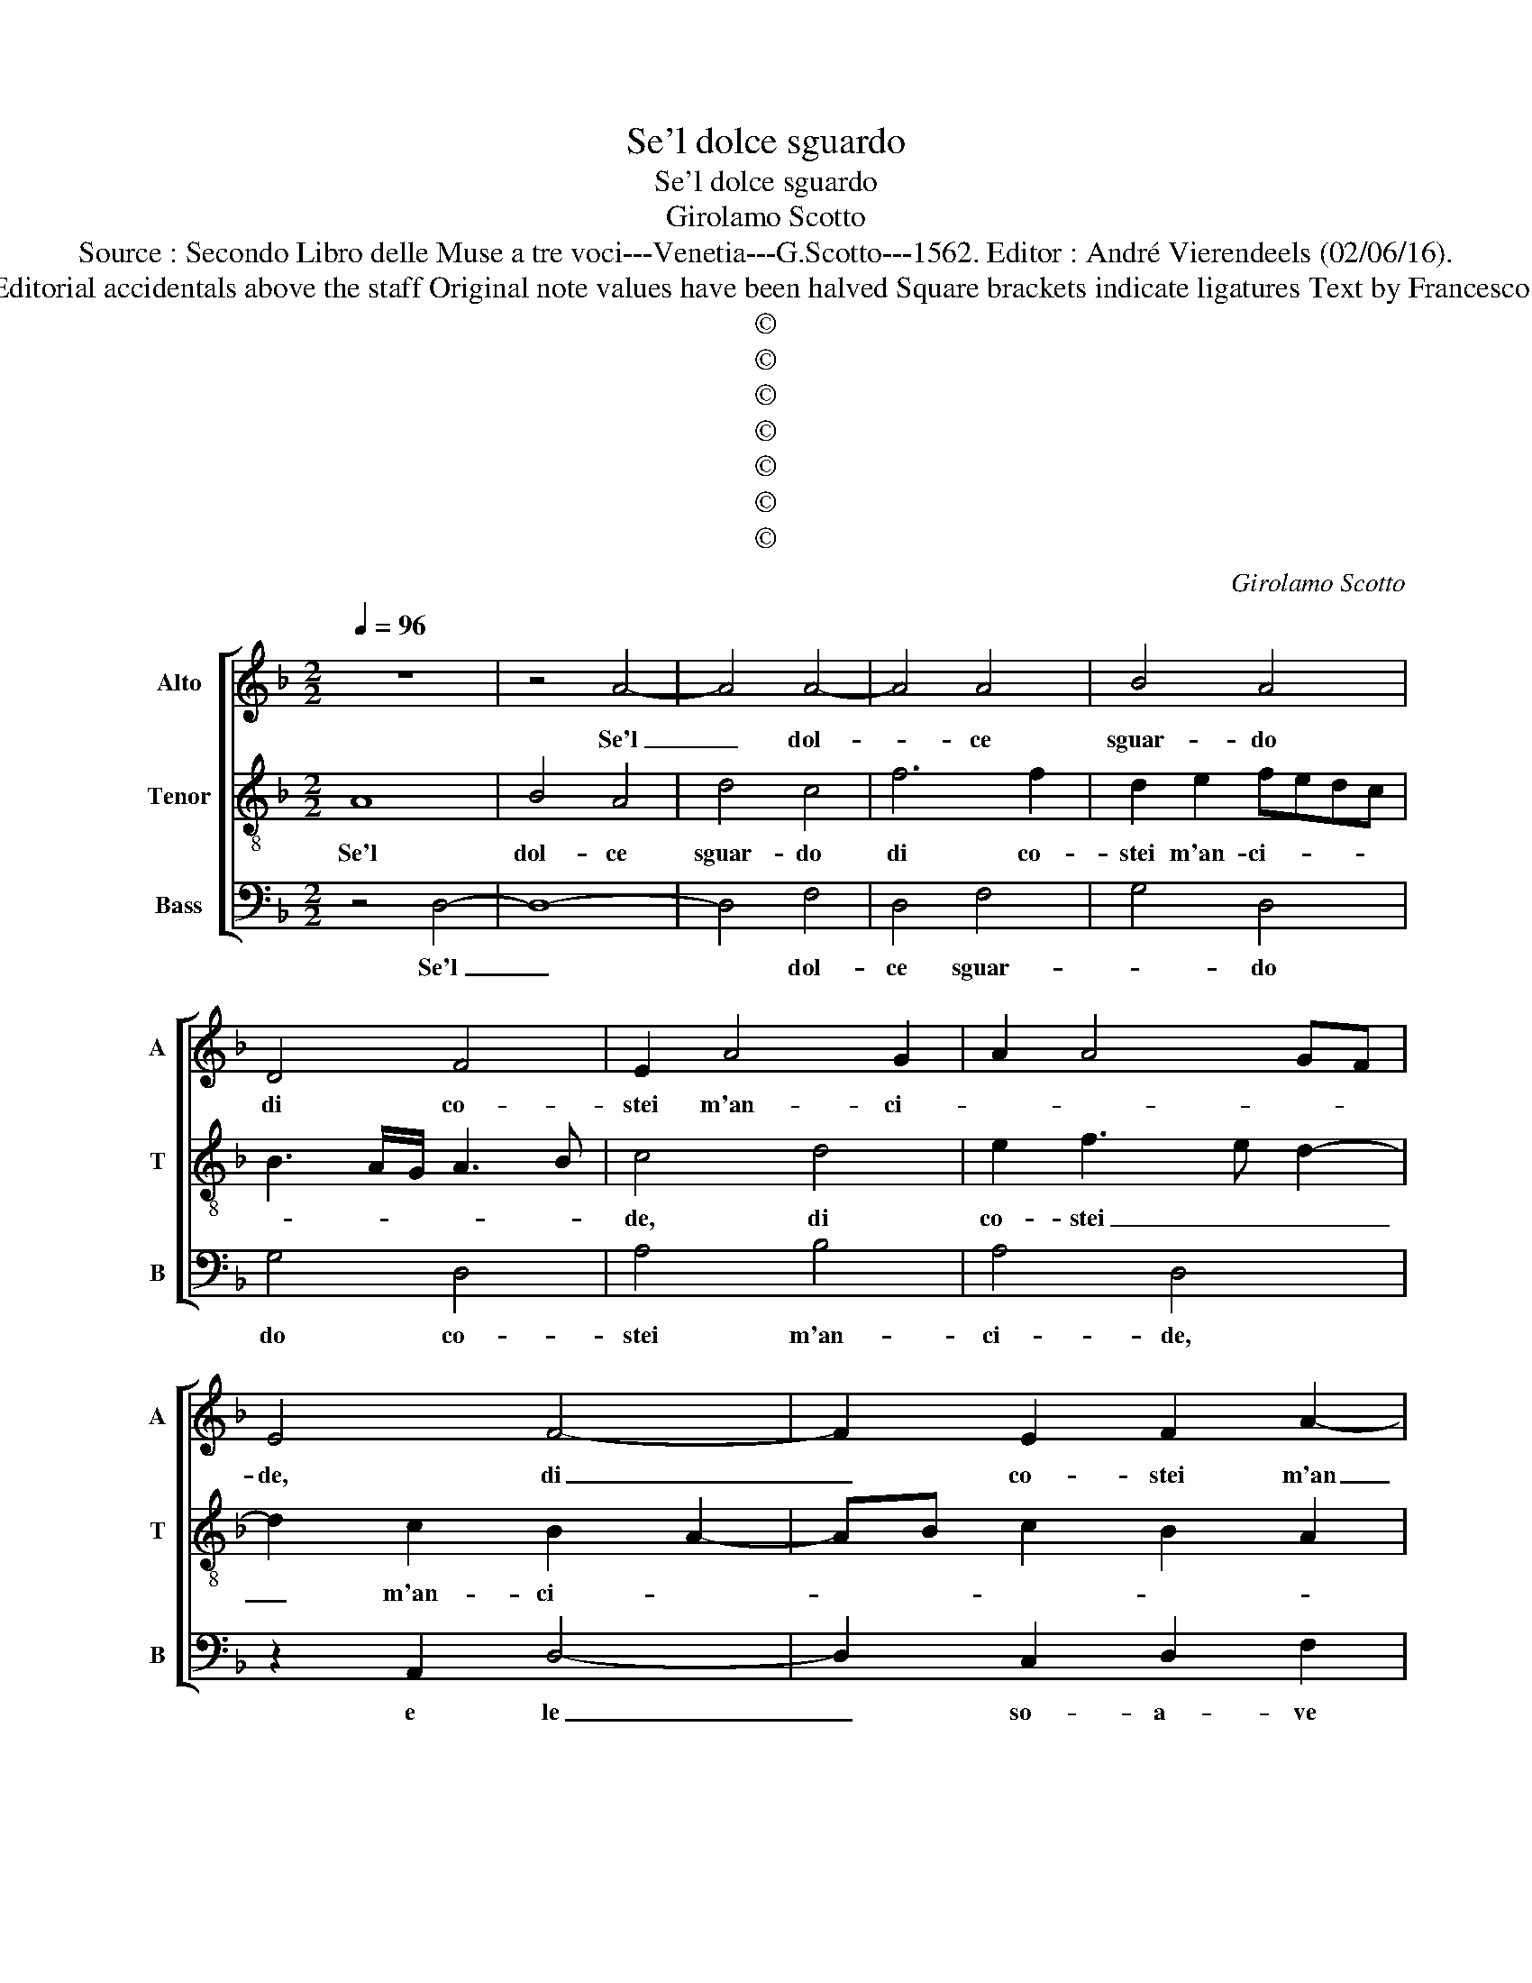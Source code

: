 X:1
T:Se'l dolce sguardo
T:Se'l dolce sguardo
T:Girolamo Scotto
T:Source : Secondo Libro delle Muse a tre voci---Venetia---G.Scotto---1562. Editor : André Vierendeels (02/06/16).
T:Notes : Original clefs : C2, C3, C4 Editorial accidentals above the staff Original note values have been halved Square brackets indicate ligatures Text by Francesco Petrarcha (Canzoniere) "Terzi toni"
T:©
T:©
T:©
T:©
T:©
T:©
T:©
C:Girolamo Scotto
Z:©
%%score [ 1 2 3 ]
L:1/8
Q:1/4=96
M:2/2
K:F
V:1 treble nm="Alto" snm="A"
V:2 treble-8 nm="Tenor" snm="T"
V:3 bass nm="Bass" snm="B"
V:1
 z8 | z4 A4- | A4 A4- | A4 A4 | B4 A4 | D4 F4 | E2 A4 G2 | A2 A4 GF | E4 F4- | F2 E2 F2 A2- | %10
w: |Se'l|_ dol-|* ce|sguar- do|di co-|stei m'an- ci-||de, di|_ co- stei m'an|
 A2 G2 A4- | A4 z2 E2 | A6 G2 | B4 A2 F2 | G2 A3 G F2- | F2 E2 F2 D2- | DC/B,/ C2 D4- | D4 z2 F2 | %18
w: _ ci- de,|_ e|le so-|a- ve pa-|ro- let- * *|* * te ac-|* co- * * te,|_ e|
 G2 G2 F4- | F2 ED E2 F2 | E2 A2 F2 G2- | GF F4 E2 | F4 E2 G2 | G2 G2 F4 | E2 G4 C2- | C2 F4 ED | %26
w: s'a- mor so-|* * * * pra|me la fa si|for- * * *|te, sol quan-|do par- la|o- ver quan-|* do _ _|
 EF G4 F2 | G4 A2 D2 | E2 A4 GF | E2 F3 D E2 | F2 ED C2 F2 | E4 z2 A2 | G4 A2 F2 | G2 A3 G F2 | %34
w: _ _ _ sor-|ri- de o-|ver quan- do _|_ sor- * *|ri- * * * *|de, las-|so, che fia,|_ _ _ _|
 E2 G2 DEFG | A6 B2- | BA G2 F2 ED | E2 F4 D2 | E2 FE DC C2- | C2 B,2 C4- | C4 z2 F2 | %41
w: * se for- * * *||||se di- * * * *|* vi- de,|_ O|
 F2 F2 G2 D2 | D2 D2 E2 G2- | G2 F2 G4 | z2 F2 F2 E2 | F2 D3 E F2- | FG A4 G2 | A2 A2 B4- | %48
w: per mia col- p'o|per mal- va- gia|_ sor- te,|gli'oc- chi suoi|da mer- * ce,|_ _ _ _|* si che|
 B2 A2 A4 | G8 | F2 D2 A4- | A2 G2 A2 B2 | A2 F2 E2 G2 | E2 F2 D2 _E2- | ED D3 C/B,/ C2 | %55
w: _ di mor-|te,|la do- ve'hor|_ m'as- si- cu-|* ra, all' hor|_ _ mi sfi-||
 D3 E F4- | F2 E2 F4- | F2 ED C2 F2 | D3 E FG A2- | A2 G2 A4- | A8- | A8 |] %62
w: * * de?|_ All' hor|_ _ _ _ mi|sfi- * * * *||de?|_|
V:2
 A8 | B4 A4 | d4 c4 | f6 f2 | d2 e2 fedc | B3 A/G/ A3 B | c4 d4 | e2 f3 e d2- | d2 c2 B2 A2- | %9
w: Se'l|dol- ce|sguar- do|di co-|stei m'an- ci- * * *||de, di|co- stei _ _|_ m'an- ci- *|
 AB c2 B2 A2 | B4 z2 A2 | d6 c2 | f6 e2 | d2 e2 f2 d2- | d2 e2 f2 d2- | d2 c2 B2 A2- | %16
w: |de, e|le so-|a- ve|pa- ro- let- te'ac-|* cor- te, ac-|* cor- * *|
 A2 G2 A2 B2- | B2 AG F2 B2 | B2 c2 d2 A2 | A2 =B2 c2 A2 | c4 d3 c | B3 A G4 | z2 c2 c2 c2 | %23
w: * * * te,|_ _ _ _ e|s'a- mor so- pra|me la fa si|for- * *|* * te,|sol quan- do|
 GABc d2 A2- | A2 e2 e2 e2 | f2 d2 c2 =B2 | c3 B A4 | G2 c4 B2 | c3 B A4 | c2 A2 B2 A2- | %30
w: par- * * * * la|_ o- ver quan-|do sor- ri- *|de, _ _|o- ver quan-|do _ _|sor- ri- * *|
 A2 G2 A3 B | c8 | c6 d2 | c4 A3 B | cd e2 f2 d2 | e2 f3 e d2- | dccB/c/ d2 B2 | A6 =B2 | %38
w: ||de, las-|so, che _|_ _ _ _ fia|_ _ _ _|* * * * * * se|for- se|
"^b" c2 A2 B2 G2 | F2 F2 G2 A2 | A2 A2 B4 | A4 z2 B2 | B2 B2 c3 B | A4 G2 B2 | A3 G AB c2 | %45
w: el- la di- *|* vi- de, O|per mia col-|pa, O|per mal- va- gia|sor- * *|* * * * te,|
 A2 B3 G A2- | A2 F2 B4 | A2 d2 d4- | d2 c2 d2 f2 | _e2 d3 c/B/ c2 | d2 B2 A2 f2 | f2 e2 f2 d2 | %52
w: gli'oc- chi _ suoi|_ da mer-|ce si che|_ di mor- *||te, la do- ve'hor|m'as- si- cu- ra,|
 c6 B2 | c2 A2 B2 c2 | B2 A4 G2 | A2 B2 A3 G | AB c2 B2 A2- | A2 G2 A4 | B4 A2 F2 | B4 A4- | %60
w: all' hor|mi sfi- * *|* de? All'|hor mi sfi- *||* * de,|mi sfi- *||
 A4 A4- | A8 |] %62
w: * de?|_|
V:3
 z4 D,4- | D,8- | D,4 F,4 | D,4 F,4 | G,4 D,4 | G,4 D,4 | A,4 B,4 | A,4 D,4 | z2 A,,2 D,4- | %9
w: Se'l|_|* dol-|ce sguar-|* do|do co-|stei m'an-|ci- de,|e le|
 D,2 C,2 D,2 F,2 | G,4 D,4 | D,3 E, F,G, A,2 | D,3 E, F,2 C,2 | G,4 F,2 B,2- | B,2 A,2 D,3 E, | %15
w: _ so- a- ve|pa- ro-|let- * * * *|te, _ _ ac-|cor- te pa-|* ro- let- *|
 F,G, A,2 D,4 | _E,4 D,2 G,,2- | G,,A,,B,,C, D,4 |"^b" E,4 D,2 D,2 | F,2 G,2 C,2 D,2 | %20
w: * * te'ac- cor-|||* te, e|s'a- mor so- pra|
 A,,3 A,, B,,2 G,,2 | B,,4 C,4 | F,4 C,3 D, | _E,4 D,4 | z2 C,2 C,2 C,2 | F,2 B,,2 F,2 G,2 | %26
w: me la fa si|for- te,|si for- *|* te,|sol quan- do|parl' o- ver quan-|
 C,4 D,4 | _E,4 D,4 | C,2 F,4 E,D, | C,2 D,4 C,2 | B,,4 A,,2 D,2 | C,4 A,,3 B,, | %32
w: do _|sor- ri-|de, sor- * *|* ri- *|* de, las-|so, che _|
 C,D, E,2 F,2 D,2 | E,2 F,3 E, D,2 | C,4 B,,4 | A,,2 D,2 F,2 G,2 | _E,4 D,2 G,2- | %37
w: _ _ _ _ las-|so che _ _|fi- *|a, se for- s'el-|la di- vi-|
 G,2 F,2 D,2 G,2 | C,2 F,4 _E,2 | D,4 C,2 F,2 | F,2 F,2 G,2 D,2 | D,2 D,2 E,2 G,2- | G,2 G,2 C,4 | %43
w: * de, se for-|s'el- la di-|vi- de, O|per mia col- pa|O mer mal- va|_ gia sor-|
 D,4 z2 G,,2 | D,6 C,2 | D,2 G,4 F,2 | D,4 G,4 | z2 D,2 B,,4- | B,,2 F,2 D,4 | G,3 F, _E,4 | D,8 | %51
w: te, gli'oc-|chi suoi|da mer- *|* ce,|si che|_ di mor-||te,|
 z4 D,4 | A,6 G,2 | A,2 D,4 C,2 | G,2 F,2 _E,4 | D,2 G,,2 D,4- | D,2 C,2 D,3 C, | B,,4 A,,2 D,2 | %58
w: la|do- ve'hor|m'as- si- cu-||ra, all' hor|_ mi sfi- *|* ce? All'|
 G,4 F,2 D,2 | G,4 D,4 | D,2 C,2 D,4 | A,,8 |] %62
w: hor mi sfi-|de, all'|hor mi sfi-|de?|

